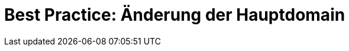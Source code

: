 = Best Practice: Änderung der Hauptdomain
:lang: de
:keywords: Domain, Hauptdomain, Subdomain, URL
:position: 1
